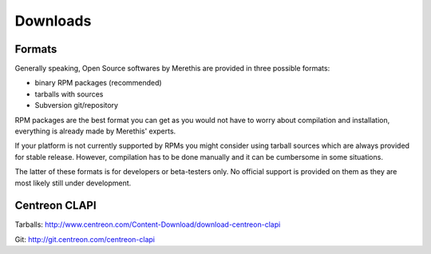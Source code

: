 .. _downloads:

=========
Downloads
=========

*******
Formats
*******

Generally speaking, Open Source softwares by Merethis are provided in three possible formats:

* binary RPM packages (recommended)
* tarballs with sources
* Subversion git/repository

RPM packages are the best format you can get as you would not 
have to worry about compilation and installation, everything is
already made by Merethis' experts.

If your platform is not currently supported by RPMs you might
consider using tarball sources which are always provided for stable
release. However, compilation has to be done manually and it can be
cumbersome in some situations.

The latter of these formats is for developers or beta-testers only. No official
support is provided on them as they are most likely still under development.

**************
Centreon CLAPI
**************

Tarballs: `<http://www.centreon.com/Content-Download/download-centreon-clapi>`_

Git: `<http://git.centreon.com/centreon-clapi>`_
